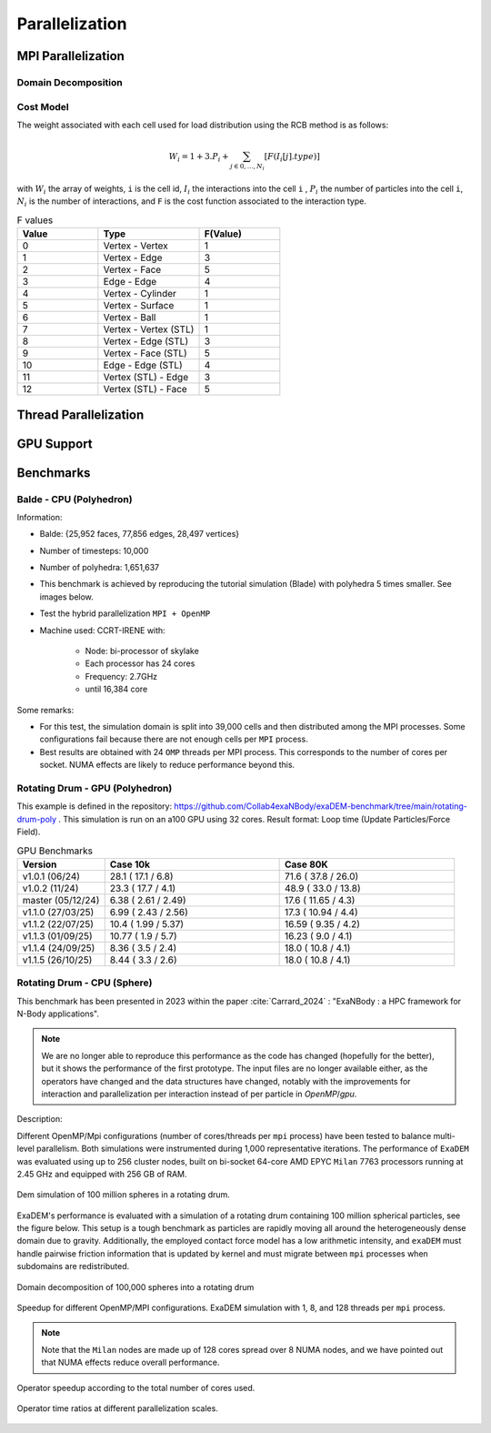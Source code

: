 Parallelization
===============

MPI Parallelization
^^^^^^^^^^^^^^^^^^^

Domain Decomposition
--------------------

Cost Model
----------

The weight associated with each cell used for load distribution using the RCB method is as follows: 

.. math::

   W_i=1+3.P_i+\sum_{j \in {0,...,N_i}}[F(I_i[j].type)]

with :math:`W_i` the array of weights, ``i`` is the cell id, :math:`I_i` the interactions into the cell ``i`` , :math:`P_i` the number of particles into the cell ``i``, :math:`N_i` is the number of interactions, and ``F`` is the cost function associated to the interaction type.

.. list-table:: F values
   :widths: 20 25 20
   :header-rows: 1

   * - Value
     - Type 
     - F(Value)
   * - 0
     - Vertex - Vertex
     - 1
   * - 1
     - Vertex - Edge
     - 3
   * - 2
     - Vertex - Face
     - 5
   * - 3
     - Edge - Edge
     - 4
   * - 4
     - Vertex - Cylinder
     - 1
   * - 5
     - Vertex - Surface
     - 1
   * - 6
     - Vertex - Ball
     - 1
   * - 7
     - Vertex - Vertex (STL)
     - 1
   * - 8
     - Vertex - Edge (STL)
     - 3
   * - 9
     - Vertex - Face (STL)
     - 5
   * - 10
     - Edge - Edge (STL)
     - 4
   * - 11
     - Vertex (STL) - Edge
     - 3
   * - 12
     - Vertex (STL) - Face
     - 5


Thread Parallelization
^^^^^^^^^^^^^^^^^^^^^^

GPU Support
^^^^^^^^^^^

Benchmarks
^^^^^^^^^^

Balde - CPU (Polyhedron)
------------------------

Information:

- Balde: {25,952 faces, 77,856 edges, 28,497 vertices}
- Number of timesteps: 10,000
- Number of polyhedra: 1,651,637
- This benchmark is achieved by reproducing the tutorial simulation (Blade) with polyhedra 5 times smaller. See images below.
- Test the hybrid parallelization ``MPI + OpenMP``  
- Machine used: CCRT-IRENE with:

   - Node: bi-processor of skylake
   - Each processor has 24 cores 
   - Frequency: 2.7GHz
   - until 16,384 core

.. figure:: ../../_static/Bench/full.0031.png
   :scale: 70%
   :align: center

.. figure:: ../../_static/Bench/tranche.0031.png
   :scale: 50%
   :align: center

.. figure:: ../../_static/Bench/exadem-blade.png
   :scale: 60%
   :align: center

Some remarks:

- For this test, the simulation domain is split into 39,000 cells and then distributed among the MPI processes. Some configurations fail because there are not enough cells per ``MPI`` process. 
- Best results are obtained with 24 ``OMP`` threads per MPI process. This corresponds to the number of cores per socket. NUMA effects are likely to reduce performance beyond this.


Rotating Drum - GPU (Polyhedron)
--------------------------------

This example is defined in the repository: https://github.com/Collab4exaNBody/exaDEM-benchmark/tree/main/rotating-drum-poly . This simulation is run on an a100 GPU using 32 cores. Result format: Loop time (Update Particles/Force Field).

.. list-table:: GPU Benchmarks
   :widths: 20 40 40
   :header-rows: 1

   * - Version
     - Case 10k 
     - Case 80K
   * - v1.0.1 (06/24)
     - 28.1   ( 17.1 / 6.8)
     - 71.6   ( 37.8 / 26.0)
   * - v1.0.2 (11/24)
     - 23.3   ( 17.7 / 4.1)
     - 48.9   ( 33.0 / 13.8)
   * - master (05/12/24)
     - 6.38   ( 2.61  / 2.49)
     - 17.6   ( 11.65 / 4.3)
   * - v1.1.0 (27/03/25)
     - 6.99   ( 2.43  / 2.56)
     - 17.3   ( 10.94 / 4.4)
   * - v1.1.2 (22/07/25)
     - 10.4   ( 1.99 / 5.37)
     - 16.59  ( 9.35 / 4.2)
   * - v1.1.3 (01/09/25)
     - 10.77  ( 1.9 / 5.7)
     - 16.23  ( 9.0 / 4.1)
   * - v1.1.4 (24/09/25)
     - 8.36   ( 3.5  / 2.4)
     - 18.0   ( 10.8 / 4.1)
   * - v1.1.5 (26/10/25)
     - 8.44   ( 3.3  / 2.6)
     - 18.0   ( 10.8 / 4.1)

Rotating Drum - CPU (Sphere)
----------------------------

.. |bench1-picture| image:: ../../_static/mpi-dem-example-100M-modified.png
.. |bench1-picture-mpi| image:: ../../_static/mpi-dem-example-100M-mpi.png
.. |bench1-graph1| image:: ../../_static/drum_dem_100M.png
.. |bench1-graph2| image:: ../../_static/drum_dem_100M_comp.png
.. |bench1-graph3| image:: ../../_static/drum_dem_100M_comp_pourcentage.png

This benchmark has been presented in 2023 within the paper :cite:`Carrard_2024` : "ExaNBody : a HPC framework for N-Body applications". 

.. note::

  We are no longer able to reproduce this performance as the code has changed (hopefully for the better), but it shows the performance of the first prototype. The input files are no longer available either, as the operators have changed and the data structures have changed, notably with the improvements for interaction and parallelization per interaction instead of per particle in `OpenMP`/`gpu`. 

Description:

Different OpenMP/Mpi configurations (number of cores/threads per ``mpi`` process) have been tested to balance multi-level parallelism. 
Both simulations were instrumented during 1,000 representative iterations. 
The performance of ``ExaDEM`` was evaluated using up to 256 cluster nodes, built on bi-socket 64-core AMD EPYC ``Milan`` 7763 processors running at 2.45 GHz and equipped with 256 GB of RAM.

.. figure:: ../../_static/mpi-dem-example-100M-modified.png
   :scale: 90%
   :align: center

   Dem simulation of 100 million spheres in a rotating drum.


ExaDEM's performance is evaluated with a simulation of a rotating drum containing 100 million spherical particles, see the figure below. 
This setup is a tough benchmark as particles are rapidly moving all around the heterogeneously dense domain due to gravity. 
Additionally, the employed contact force model has a low arithmetic intensity, and ``exaDEM`` must handle pairwise friction information that is updated by kernel and must migrate between ``mpi`` processes when subdomains are redistributed. 

.. figure:: ../../_static/mpi-dem-example-100M-mpi.png
   :scale: 90%
   :align: center

   Domain decomposition of 100,000 spheres into a rotating drum

.. figure:: ../../_static/drum_dem_100M.png
   :scale: 70%
   :align: center

   Speedup for different OpenMP/MPI configurations. ExaDEM simulation with 1, 8, and 128 threads per ``mpi`` process.

.. note::

  Note that the ``Milan`` nodes are made up of 128 cores spread over 8 NUMA nodes, and we have pointed out that NUMA effects reduce overall performance.


.. figure:: ../../_static/drum_dem_100M_comp.png
   :scale: 70%
   :align: center

   Operator speedup according to the total number of cores used.

.. figure:: ../../_static/drum_dem_100M_comp_pourcentage.png
   :scale: 70%
   :align: center

   Operator time ratios at different parallelization scales.

